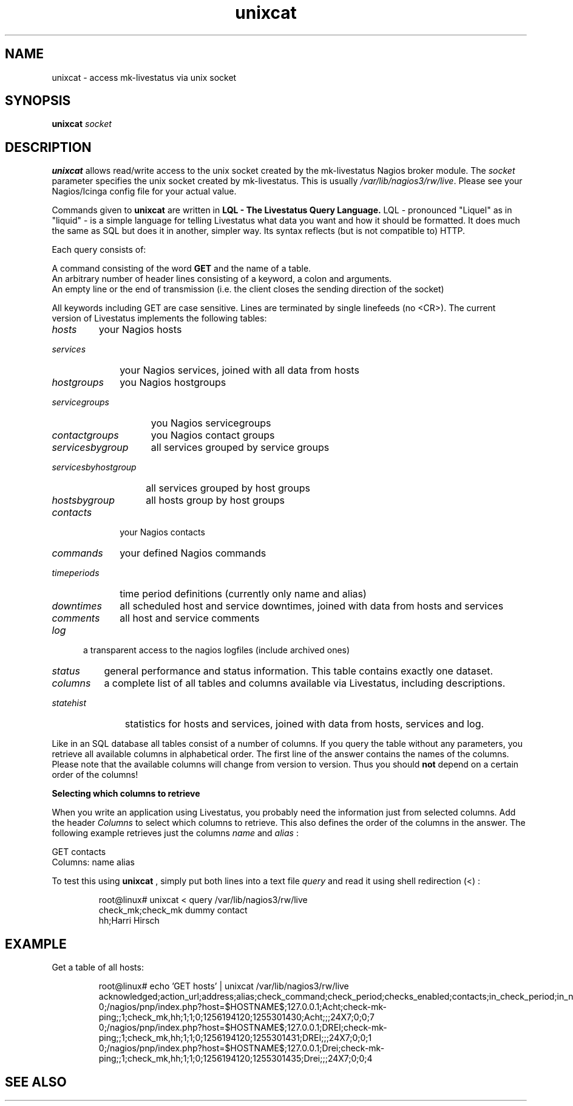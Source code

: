 .TH "unixcat" 1 "29 Dec 2013"
.SH "NAME"
unixcat - access mk-livestatus via unix socket
.SH "SYNOPSIS"
.B unixcat  
.IR socket 
.SH "DESCRIPTION"
.B unixcat
allows read/write access to the unix socket created by the mk-livestatus Nagios broker module. The 
.IR socket
parameter specifies the unix socket created by mk-livestatus. This is usually 
.IR /var/lib/nagios3/rw/live .
Please see your Nagios/Icinga config file for your actual value.
.PP 
Commands given to 
.B unixcat
are written in
.B LQL - The Livestatus Query Language. 
LQL - pronounced "Liquel" as in "liquid" - is a simple language for telling Livestatus what data you want and how it should be formatted. It does much the same as SQL but does it in another, simpler way. Its syntax reflects (but is not compatible to) HTTP. 
.PP
Each query consists of:
.PP

 A command consisting of the word 
.B GET 
and the name of a table.
 An arbitrary number of header lines consisting of a keyword, a colon and arguments.
 An empty line or the end of transmission (i.e. the client closes the sending direction of the socket)

.PP
All keywords including GET are case sensitive. Lines are terminated by single linefeeds (no <CR>). The current version of Livestatus implements the following tables:
.PP
.TP 7
.IR hosts
your Nagios hosts
.TP 10
.IR services
your Nagios services, joined with all data from hosts
.TP 12
.IR hostgroups
you Nagios hostgroups
.TP 15
.IR servicegroups
you Nagios servicegroups
.TP 15
.IR contactgroups
you Nagios contact groups
.TP 17
.IR servicesbygroup
all services grouped by service groups
.TP 21
.IR servicesbyhostgroup
all services grouped by host groups
.TP 14
.IR hostsbygroup
all hosts group by host groups
.TP 10
.IR contacts
your Nagios contacts
.TP 10
.IR commands
your defined Nagios commands
.TP 13
.IR timeperiods
time period definitions (currently only name and alias)
.TP 11
.IR downtimes
all scheduled host and service downtimes, joined with data from hosts and services
.TP 10
.IR comments
all host and service comments
.TP 5
.IR log
a transparent access to the nagios logfiles (include archived ones)
.TP 8
.IR status
general performance and status information. This table contains exactly one dataset.
.TP 9
.IR columns
a complete list of all tables and columns available via Livestatus, including descriptions.
.TP 11
.IR statehist
statistics for hosts and services, joined with data from hosts, services and log.
.PP
Like in an SQL database all tables consist of a number of columns. If you query the table without any parameters, you retrieve all available columns in alphabetical order. The first line of the answer contains the names of the columns. Please note that the available columns will change from version to version. Thus you should \fBnot\fR depend on a certain order of the columns! 
.PP
.B Selecting which columns to retrieve
.PP
When you write an application using Livestatus, you probably need the information just from selected columns. Add the header 
.IR Columns
to select which columns to retrieve. This also defines the order of the columns in the answer. The following example retrieves just the columns 
.IR name 
and 
.IR alias
: 
.PP
GET contacts
.br
Columns: name alias
.PP
To test this using 
.B unixcat
, simply put both lines into a text file
.IR query
and read it using shell redirection (<) :
.PP
.nf
.RS
root@linux# unixcat < query /var/lib/nagios3/rw/live
check_mk;check_mk dummy contact
hh;Harri Hirsch
.RE
.SH "EXAMPLE"
Get a table of all hosts:
.PP
.nf
.RS
root@linux# echo 'GET hosts' | unixcat /var/lib/nagios3/rw/live
acknowledged;action_url;address;alias;check_command;check_period;checks_enabled;contacts;in_check_period;in_notification_period;is_flapping;last_check;last_state_change;name;notes;notes_url;notification_period;scheduled_downtime_depth;state;total_services
0;/nagios/pnp/index.php?host=$HOSTNAME$;127.0.0.1;Acht;check-mk-ping;;1;check_mk,hh;1;1;0;1256194120;1255301430;Acht;;;24X7;0;0;7
0;/nagios/pnp/index.php?host=$HOSTNAME$;127.0.0.1;DREI;check-mk-ping;;1;check_mk,hh;1;1;0;1256194120;1255301431;DREI;;;24X7;0;0;1
0;/nagios/pnp/index.php?host=$HOSTNAME$;127.0.0.1;Drei;check-mk-ping;;1;check_mk,hh;1;1;0;1256194120;1255301435;Drei;;;24X7;0;0;4
.RE
.SH "SEE ALSO"

